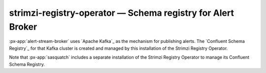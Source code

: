 .. px-app:: strimzi-registry-operator

############################################################
strimzi-registry-operator — Schema registry for Alert Broker
############################################################

:px-app:`alert-stream-broker` uses `Apache Kafka`_ as the mechanism for publishing alerts.
The `Confluent Schema Registry`_ for that Kafka cluster is created and managed by this installation of the Strimzi Registry Operator.

Note that :px-app:`sasquatch` includes a separate installation of the Strimzi Registry Operator to manage its Confluent Schema Registry.

.. jinja:: strimzi-registry-operator
   :file: applications/_summary.rst.jinja

.. Guides
.. ======
..
.. .. toctree::
..    :maxdepth: 1
